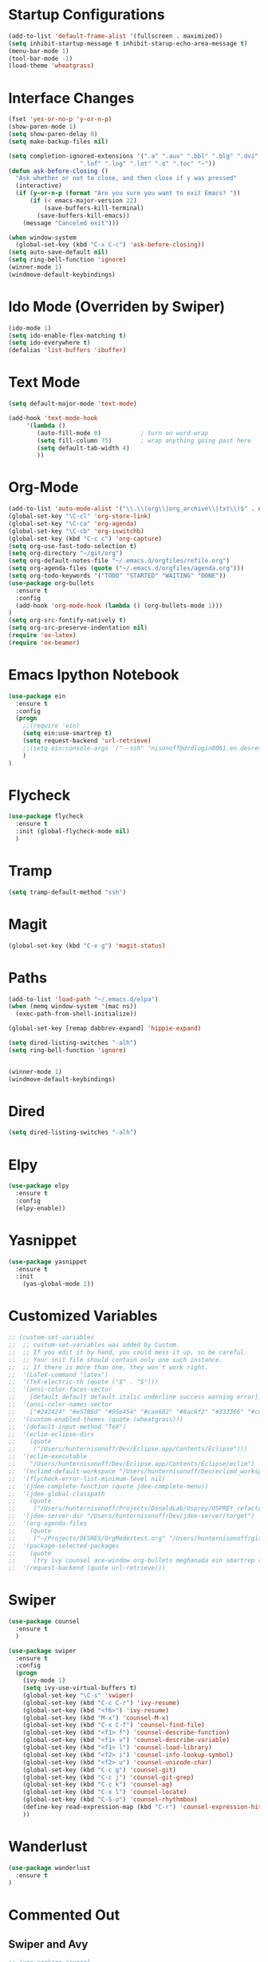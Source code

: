 #+STARTUP: overview

* Startup Configurations
  #+BEGIN_SRC emacs-lisp
    (add-to-list 'default-frame-alist '(fullscreen . maximized))
    (setq inhibit-startup-message t inhibit-starup-echo-area-message t)
    (menu-bar-mode 1)
    (tool-bar-mode -1)
    (load-theme 'wheatgrass)
  #+END_SRC
* Interface Changes
  #+BEGIN_SRC emacs-lisp
    (fset 'yes-or-no-p 'y-or-n-p)
    (show-paren-mode 1)
    (setq show-paren-delay 0)
    (setq make-backup-files nil)

    (setq completion-ignored-extensions '(".a" ".aux" ".bbl" ".blg" ".dvi" ".elc"
                        ".lof" ".log" ".lot" ".o" ".toc" "~"))
    (defun ask-before-closing ()
      "Ask whether or not to close, and then close if y was pressed"
      (interactive)
      (if (y-or-n-p (format "Are you sure you want to exit Emacs? "))
          (if (< emacs-major-version 22)
              (save-buffers-kill-terminal)
            (save-buffers-kill-emacs))
        (message "Canceled exit")))
        
    (when window-system
      (global-set-key (kbd "C-x C-c") 'ask-before-closing))
    (setq auto-save-default nil)
    (setq ring-bell-function 'ignore)
    (winner-mode 1)
    (windmove-default-keybindings)
  #+END_SRC
* Ido Mode (Overriden by Swiper)
  #+BEGIN_SRC emacs-lisp
    (ido-mode 1)
    (setq ido-enable-flex-matching t)
    (setq ido-everywhere t)
    (defalias 'list-buffers 'ibuffer)
  #+END_SRC
* Text Mode
  #+BEGIN_SRC emacs-lisp
    (setq default-major-mode 'text-mode)

    (add-hook 'text-mode-hook
         '(lambda () 
            (auto-fill-mode 0)           ; turn on word-wrap
            (setq fill-column 75)        ; wrap anything going past here
            (setq default-tab-width 4)
            ))
  #+END_SRC
* Org-Mode
  #+BEGIN_SRC emacs-lisp
    (add-to-list 'auto-mode-alist '("\\.\\(org\\|org_archive\\|txt\\)$" . org-mode))
    (global-set-key "\C-cl" 'org-store-link)
    (global-set-key "\C-ca" 'org-agenda)
    (global-set-key "\C-cb" 'org-iswitchb)
    (global-set-key (kbd "C-c c") 'org-capture)
    (setq org-use-fast-todo-selection t)
    (setq org-directory "~/git/org")
    (setq org-default-notes-file "~/.emacs.d/orgfiles/refile.org")
    (setq org-agenda-files (quote ("~/.emacs.d/orgfiles/agenda.org")))
    (setq org-todo-keywords '("TODO" "STARTED" "WAITING" "DONE"))
    (use-package org-bullets
      :ensure t
      :config 
      (add-hook 'org-mode-hook (lambda () (org-bullets-mode 1)))
    )
    (setq org-src-fontify-natively t)
    (setq org-src-preserve-indentation nil)
    (require 'ox-latex)
    (require 'ox-beamer)
  #+END_SRC  
* Emacs Ipython Notebook
  #+BEGIN_SRC emacs-lisp
    (use-package ein
      :ensure t
      :config
      (progn
        ;;(require 'ein)
        (setq ein:use-smartrep t)
        (setq request-backend 'url-retrieve)
        ;;(setq ein:console-args '("--ssh" "nisonoff@drdlogin0061.en.desres.deshaw.com"))
        )
    )
  #+END_SRC  
* Flycheck
  #+BEGIN_SRC emacs-lisp
    (use-package flycheck
      :ensure t
      :init (global-flycheck-mode nil)
      )
  #+END_SRC
* Tramp
  #+BEGIN_SRC emacs-lisp
    (setq tramp-default-method "ssh")
  #+END_SRC
* Magit
  #+BEGIN_SRC emacs-lisp
    (global-set-key (kbd "C-x g") 'magit-status)
  #+END_SRC  
* Paths
  #+BEGIN_SRC emacs-lisp
    (add-to-list 'load-path "~/.emacs.d/elpa")
    (when (memq window-system '(mac ns))
      (exec-path-from-shell-initialize))

    (global-set-key [remap dabbrev-expand] 'hippie-expand)

    (setq dired-listing-switches "-alh")
    (setq ring-bell-function 'ignore)


    (winner-mode 1)
    (windmove-default-keybindings)
  #+END_SRC  
* Dired
  #+BEGIN_SRC emacs-lisp
    (setq dired-listing-switches "-alh")
  #+END_SRC  
* Elpy
  #+BEGIN_SRC emacs-lisp
    (use-package elpy
      :ensure t
      :config 
      (elpy-enable))
  #+END_SRC
* Yasnippet
  #+BEGIN_SRC emacs-lisp
    (use-package yasnippet
      :ensure t
      :init
        (yas-global-mode 1))  
  #+END_SRC
* Customized Variables
  #+BEGIN_SRC emacs-lisp
    ;; (custom-set-variables
    ;;  ;; custom-set-variables was added by Custom.
    ;;  ;; If you edit it by hand, you could mess it up, so be careful.
    ;;  ;; Your init file should contain only one such instance.
    ;;  ;; If there is more than one, they won't work right.
    ;;  '(LaTeX-command "latex")
    ;;  '(TeX-electric-th (quote ("$" . "$")))
    ;;  '(ansi-color-faces-vector
    ;;    [default default default italic underline success warning error])
    ;;  '(ansi-color-names-vector
    ;;    ["#242424" "#e5786d" "#95e454" "#cae682" "#8ac6f2" "#333366" "#ccaa8f" "#f6f3e8"])
    ;;  '(custom-enabled-themes (quote (wheatgrass)))
    ;;  '(default-input-method "TeX")
    ;;  '(eclim-eclipse-dirs
    ;;    (quote
    ;;     ("/Users/hunternisonoff/Dev/Eclipse.app/Contents/Eclipse")))
    ;;  '(eclim-executable
    ;;    "/Users/hunternisonoff/Dev/Eclipse.app/Contents/Eclipse/eclim")
    ;;  '(eclimd-default-workspace "/Users/hunternisonoff/Dev/eclimd_workspace")
    ;;  '(flycheck-error-list-minimum-level nil)
    ;;  '(jdee-complete-function (quote jdee-complete-menu))
    ;;  '(jdee-global-classpath
    ;;    (quote
    ;;     ("/Users/hunternisonoff/Projects/DonaldLab/Osprey/OSPREY_refactor/build/classes" "/Users/hunternisonoff/Projects/DonaldLab/Osprey/OSPREY_refactor/build/classes/edu/duke/cs/osprey/astar/ConfTree.class")))
    ;;  '(jdee-server-dir "/Users/hunternisonoff/Dev/jdee-server/target")
    ;;  '(org-agenda-files
    ;;    (quote
    ;;     ("~/Projects/DESRES/OrgMode/test.org" "/Users/hunternisonoff/git/org/refile.org")))
    ;;  '(package-selected-packages
    ;;    (quote
    ;;     (try ivy counsel ace-window org-bullets meghanada ein smartrep request company-jedi company-anaconda anaconda-mode el-get use-package company-emacs-eclim company gradle-mode eclim ob-ipython markdown-mode company-c-headers ggtags refheap projectile magit flycheck exec-path-from-shell elpy auctex)))
    ;;  '(request-backend (quote url-retrieve)))
  #+END_SRC
* Swiper
  #+BEGIN_SRC emacs-lisp
    (use-package counsel
      :ensure t
      )

    (use-package swiper
      :ensure t
      :config
      (progn
        (ivy-mode 1)
        (setq ivy-use-virtual-buffers t)
        (global-set-key "\C-s" 'swiper)
        (global-set-key (kbd "C-c C-r") 'ivy-resume)
        (global-set-key (kbd "<f6>") 'ivy-resume)
        (global-set-key (kbd "M-x") 'counsel-M-x)
        (global-set-key (kbd "C-x C-f") 'counsel-find-file)
        (global-set-key (kbd "<f1> f") 'counsel-describe-function)
        (global-set-key (kbd "<f1> v") 'counsel-describe-variable)
        (global-set-key (kbd "<f1> l") 'counsel-load-library)
        (global-set-key (kbd "<f2> i") 'counsel-info-lookup-symbol)
        (global-set-key (kbd "<f2> u") 'counsel-unicode-char)
        (global-set-key (kbd "C-c g") 'counsel-git)
        (global-set-key (kbd "C-c j") 'counsel-git-grep)
        (global-set-key (kbd "C-c k") 'counsel-ag)
        (global-set-key (kbd "C-x l") 'counsel-locate)
        (global-set-key (kbd "C-S-o") 'counsel-rhythmbox)
        (define-key read-expression-map (kbd "C-r") 'counsel-expression-history)
        ))
  #+END_SRC
* Wanderlust
  #+BEGIN_SRC emacs-lisp
    (use-package wanderlust
      :ensure t
    )
  #+END_SRC
* Commented Out
** Swiper and Avy
   #+BEGIN_SRC emacs-lisp
     ;; (use-package counsel
     ;;   :ensure t
     ;;   )
     ;; (use-package ivy
     ;;   :ensure t
     ;;   )

     ;; (use-package swiper
     ;;   :ensure try
     ;;   :config
     ;;   (progn
     ;;     (ivy-mode 1)
     ;;     (setq ivy-use-virtual-buffers t)
     ;;     (global-set-key "\C-s" 'swiper)
     ;;     (global-set-key (kbd "C-c C-r") 'ivy-resume)
     ;;     (global-set-key (kbd "<f6>") 'ivy-resume)
     ;;     (global-set-key (kbd "M-x") 'counsel-M-x)
     ;;     (global-set-key (kbd "C-x C-f") 'counsel-find-file)
     ;;     (global-set-key (kbd "<f1> f") 'counsel-describe-function)
     ;;     (global-set-key (kbd "<f1> v") 'counsel-describe-variable)
     ;;     (global-set-key (kbd "<f1> l") 'counsel-load-library)x
     ;;     (global-set-key (kbd "<f2> i") 'counsel-info-lookup-symbol)
     ;;     (global-set-key (kbd "<f2> u") 'counsel-unicode-char)
     ;;     (global-set-key (kbd "C-c g") 'counsel-git)
     ;;     (global-set-key (kbd "C-c j") 'counsel-git-grep)
     ;;     (global-set-key (kbd "C-c k") 'counsel-ag)
     ;;     (global-set-key (kbd "C-x l") 'counsel-locate)
     ;;     (global-set-key (kbd "C-S-o") 'counsel-rhythmbox)
     ;;     (define-key read-expression-map (kbd "C-r") 'counsel-expression-history)
     ;;     ))
     ;; (use-package avy 
     ;;   :ensure t
     ;;   :bind ("M-s" . avy-goto-char)
     ;;   )
   #+END_SRC
** Python
   #+BEGIN_SRC emacs-lisp
     ;; (add-hook 'python-mode-hook 'anaconda-mode)
     ;; (eval-after-load "company"
     ;;  '(add-to-list 'company-backends 'company-anaconda))
     ;; (defun my/python-mode-hook ()
     ;;   (add-to-list 'company-backends 'company-jedi))

     ;; (add-hook 'python-mode-hook 'my/python-mode-hook)
     ;; (add-hook 'after-init-hook 'global-company-mode)   
   #+END_SRC
** Other
   #+BEGIN_SRC emacs-lisp
     ;;(global-set-key [remap dabbrev-expand] 'hippie-expand)
   #+END_SRC
